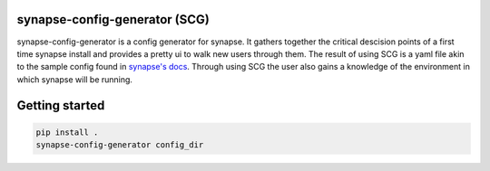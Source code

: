 synapse-config-generator (SCG)
==============================

synapse-config-generator is a config generator for synapse. It gathers together
the critical descision points of a first time synapse install and provides a
pretty ui to walk new users through them. The result of using
SCG is a yaml file akin to the sample config found in
`synapse's docs <https://github.com/matrix-org/synapse/tree/develop/docs>`_.
Through using SCG the user also gains a knowledge of the environment in
which synapse will be running.

Getting started
===============

.. code::

  pip install .
  synapse-config-generator config_dir
